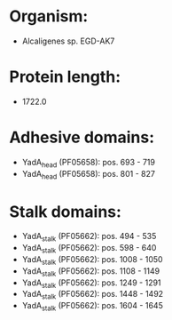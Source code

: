 * Organism:
- Alcaligenes sp. EGD-AK7
* Protein length:
- 1722.0
* Adhesive domains:
- YadA_head (PF05658): pos. 693 - 719
- YadA_head (PF05658): pos. 801 - 827
* Stalk domains:
- YadA_stalk (PF05662): pos. 494 - 535
- YadA_stalk (PF05662): pos. 598 - 640
- YadA_stalk (PF05662): pos. 1008 - 1050
- YadA_stalk (PF05662): pos. 1108 - 1149
- YadA_stalk (PF05662): pos. 1249 - 1291
- YadA_stalk (PF05662): pos. 1448 - 1492
- YadA_stalk (PF05662): pos. 1604 - 1645


